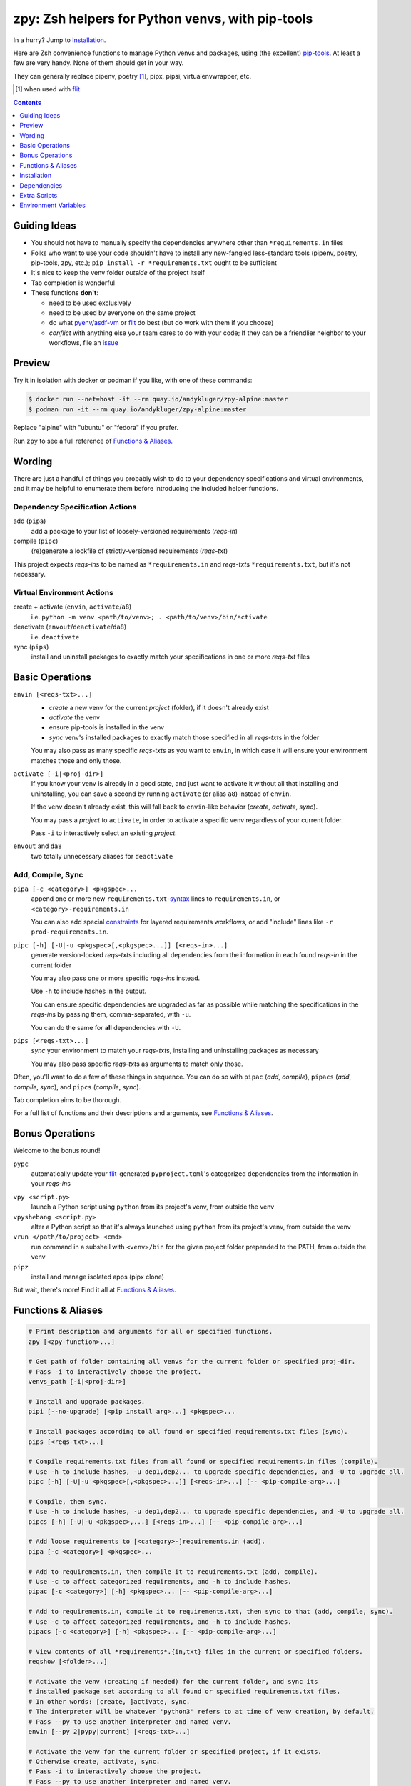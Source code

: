 =================================================
zpy: Zsh helpers for Python venvs, with pip-tools
=================================================

|repo| |docsite| |container-alpine| |container-fedora| |container-ubuntu| |container-ci| |contact|

In a hurry? Jump to Installation_.

Here are Zsh convenience functions to manage Python venvs and packages,
using (the excellent) pip-tools__. At least a few are very handy.
None of them should get in your way.

__ https://github.com/jazzband/pip-tools

They can generally replace pipenv, poetry [#]_, pipx, pipsi, virtualenvwrapper, etc.

.. [#] when used with flit__

__ https://flit.readthedocs.io/en/latest/

.. image:: https://gist.githubusercontent.com/AndydeCleyre/530538f4afde15278cad3411f3d14e24/raw/17aaeb90ef29817c73d5abec81f5b39caef01d7d/demo.svg?sanitize=true

.. contents::
   :depth: 1

Guiding Ideas
-------------

- You should not have to manually specify the dependencies anywhere other than
  ``*requirements.in`` files
- Folks who want to use your code shouldn't have to install any new-fangled
  less-standard tools (pipenv, poetry, pip-tools, zpy, etc.);
  ``pip install -r *requirements.txt`` ought to be sufficient
- It's nice to keep the venv folder *outside* of the project itself
- Tab completion is wonderful

- These functions **don't**:

  - need to be used exclusively
  - need to be used by everyone on the same project
  - do what pyenv__/asdf-vm__ or flit__ do best (but do work with them if you choose)
  - *conflict* with anything else your team cares to do with your code;
    If they can be a friendlier neighbor to your workflows, file an issue__

__ https://github.com/pyenv/pyenv

__ https://asdf-vm.com

__ https://flit.readthedocs.io/en/latest/

__ https://github.com/AndydeCleyre/zpy/issues

Preview
-------

Try it in isolation with docker or podman if you like, with one of these commands:

.. code:: console

  $ docker run --net=host -it --rm quay.io/andykluger/zpy-alpine:master
  $ podman run -it --rm quay.io/andykluger/zpy-alpine:master

Replace "alpine" with "ubuntu" or "fedora" if you prefer.

.. image:: https://gist.githubusercontent.com/AndydeCleyre/4d634829092ca6c1280eaa19914995a3/raw/18629622adc28e563183276c975459f2021c553d/demo.svg?sanitize=true

Run ``zpy`` to see a full reference of `Functions & Aliases`_.

Wording
-------

There are just a handful of things you probably wish to do to your dependency
specifications and virtual environments, and it may be helpful to enumerate them before
introducing the included helper functions.

Dependency Specification Actions
````````````````````````````````

add (``pipa``)
  add a package to your list of loosely-versioned requirements (*reqs-in*)

compile (``pipc``)
  (re)generate a lockfile of strictly-versioned requirements (*reqs-txt*)

This project expects *reqs-in*\ s to be named as ``*requirements.in`` and
*reqs-txt*\ s ``*requirements.txt``, but it's not necessary.

Virtual Environment Actions
```````````````````````````

create + activate (``envin``, ``activate``/``a8``)
  i.e. ``python -m venv <path/to/venv>; . <path/to/venv>/bin/activate``

deactivate (``envout``/``deactivate``/``da8``)
  i.e. ``deactivate``

sync (``pips``)
  install and uninstall packages to exactly match your specifications in one or more *reqs-txt* files

Basic Operations
----------------

``envin [<reqs-txt>...]``
  - *create* a new venv for the current *project* (folder), if it doesn't already exist
  - *activate* the venv
  - ensure pip-tools is installed in the venv
  - *sync* venv's installed packages to exactly match those specified in all
    *reqs-txt*\ s in the folder

  You may also pass as many specific *reqs-txt*\ s as you want to ``envin``,
  in which case it will ensure your environment matches those and only those.

``activate [-i|<proj-dir>]``
  If you know your venv is already in a good state, and just want to activate it
  without all that installing and uninstalling, you can save a second by running
  ``activate`` (or alias ``a8``) instead of ``envin``.

  If the venv doesn't already exist, this will fall back to ``envin``-like behavior
  (*create*, *activate*, *sync*).

  You may pass a *project* to ``activate``, in order to activate a specific venv
  regardless of your current folder.

  Pass ``-i`` to interactively select an existing *project*.

``envout`` and ``da8``
  two totally unnecessary aliases for ``deactivate``

Add, Compile, Sync
``````````````````

``pipa [-c <category>] <pkgspec>...``
  append one or more new ``requirements.txt``-syntax__ lines to ``requirements.in``,
  or ``<category>-requirements.in``

  You can also add special constraints__ for layered requirements workflows, or add
  "include" lines like ``-r prod-requirements.in``.

__ https://pip.pypa.io/en/stable/reference/pip_install/#requirements-file-format

__ https://github.com/jazzband/pip-tools#workflow-for-layered-requirements

``pipc [-h] [-U|-u <pkgspec>[,<pkgspec>...]] [<reqs-in>...]``
  generate version-locked *reqs-txt*\ s including all dependencies from the
  information in each found *reqs-in* in the current folder

  You may also pass one or more specific *reqs-in*\ s instead.

  Use ``-h`` to include hashes in the output.

  You can ensure specific dependencies are upgraded as far as possible
  while matching the specifications in the *reqs-in*\ s by passing them,
  comma-separated, with ``-u``.

  You can do the same for **all** dependencies with ``-U``.

``pips [<reqs-txt>...]``
  *sync* your environment to match your *reqs-txt*\ s, installing and
  uninstalling packages as necessary

  You may also pass specific *reqs-txt*\ s as arguments to match only those.

Often, you'll want to do a few of these things in sequence. You can do so with
``pipac`` (*add*, *compile*), ``pipacs`` (*add*, *compile*, *sync*), and ``pipcs``
(*compile*, *sync*).

Tab completion aims to be thorough.

For a full list of functions and their descriptions and arguments, see
`Functions & Aliases`_.

Bonus Operations
----------------

Welcome to the bonus round!

``pypc``
  automatically update your flit__-generated ``pyproject.toml``\ 's categorized
  dependencies from the information in your *reqs-in*\ s

__ https://flit.readthedocs.io/en/latest/

``vpy <script.py>``
  launch a Python script using ``python`` from its project's venv, from outside the venv

``vpyshebang <script.py>``
  alter a Python script so that it's always launched using ``python`` from its project's
  venv, from outside the venv

``vrun </path/to/project> <cmd>``
  run command in a subshell with ``<venv>/bin`` for the given project folder prepended
  to the PATH, from outside the venv

``pipz``
  install and manage isolated apps (pipx clone)

But wait, there's more! Find it all at `Functions & Aliases`_.

Functions & Aliases
-------------------

.. code:: bash

  # Print description and arguments for all or specified functions.
  zpy [<zpy-function>...]
  
  # Get path of folder containing all venvs for the current folder or specified proj-dir.
  # Pass -i to interactively choose the project.
  venvs_path [-i|<proj-dir>]
  
  # Install and upgrade packages.
  pipi [--no-upgrade] [<pip install arg>...] <pkgspec>...
  
  # Install packages according to all found or specified requirements.txt files (sync).
  pips [<reqs-txt>...]
  
  # Compile requirements.txt files from all found or specified requirements.in files (compile).
  # Use -h to include hashes, -u dep1,dep2... to upgrade specific dependencies, and -U to upgrade all.
  pipc [-h] [-U|-u <pkgspec>[,<pkgspec>...]] [<reqs-in>...] [-- <pip-compile-arg>...]
  
  # Compile, then sync.
  # Use -h to include hashes, -u dep1,dep2... to upgrade specific dependencies, and -U to upgrade all.
  pipcs [-h] [-U|-u <pkgspec>,...] [<reqs-in>...] [-- <pip-compile-arg>...]
  
  # Add loose requirements to [<category>-]requirements.in (add).
  pipa [-c <category>] <pkgspec>...
  
  # Add to requirements.in, then compile it to requirements.txt (add, compile).
  # Use -c to affect categorized requirements, and -h to include hashes.
  pipac [-c <category>] [-h] <pkgspec>... [-- <pip-compile-arg>...]
  
  # Add to requirements.in, compile it to requirements.txt, then sync to that (add, compile, sync).
  # Use -c to affect categorized requirements, and -h to include hashes.
  pipacs [-c <category>] [-h] <pkgspec>... [-- <pip-compile-arg>...]
  
  # View contents of all *requirements*.{in,txt} files in the current or specified folders.
  reqshow [<folder>...]
  
  # Activate the venv (creating if needed) for the current folder, and sync its
  # installed package set according to all found or specified requirements.txt files.
  # In other words: [create, ]activate, sync.
  # The interpreter will be whatever 'python3' refers to at time of venv creation, by default.
  # Pass --py to use another interpreter and named venv.
  envin [--py 2|pypy|current] [<reqs-txt>...]
  
  # Activate the venv for the current folder or specified project, if it exists.
  # Otherwise create, activate, sync.
  # Pass -i to interactively choose the project.
  # Pass --py to use another interpreter and named venv.
  activate [--py 2|pypy|current] [-i|<proj-dir>]
  
  # Alias for 'activate'.
  a8 [--py 2|pypy|current] [-i|<proj-dir>]
  
  # Alias for 'deactivate'.
  envout
  
  # Another alias for 'deactivate'.
  da8
  
  # Display path of project for the activated venv.
  whichpyproj
  
  # Prepend each script with a shebang for its folder's associated venv interpreter.
  # If 'vpy' exists in the PATH, '#!/path/to/vpy' will be used instead.
  # Also ensure the script is executable.
  # --py may be used, same as for envin.
  vpyshebang [--py 2|pypy|current] <script>...
  
  # Run command in a subshell with <venv>/bin for the given project folder prepended to the PATH.
  # Use --cd to run the command from within the project folder.
  # --py may be used, same as for envin.
  # With --activate, activate the venv (usually unnecessary, and slower).
  vrun [--py 2|pypy|current] [--cd] [--activate] <proj-dir> <cmd> [<cmd-arg>...]
  
  # Run script with the python from its folder's venv.
  # --py may be used, same as for envin.
  vpy [--py 2|pypy|current] [--activate] <script> [<script-arg>...]
  
  # Make a launcher script for a command run in a given project's activated venv.
  # With --link-only, only create a symlink to <venv>/bin/<cmd>,
  # which should already have the venv's python in its shebang line.
  vlauncher [--link-only] [--py 2|pypy|current] <proj-dir> <cmd> <launcher-dest>
  
  # Delete venvs for project folders which no longer exist.
  prunevenvs [-y]
  
  # 'pip list -o' for all or specified projects.
  pipcheckold [--py 2|pypy|current] [<proj-dir>...]
  
  # 'pipcs -U' (upgrade-compile, sync) for all or specified projects.
  pipup [--py 2|pypy|current] [<proj-dir>...]
  
  # Inject loose requirements.in dependencies into a flit-flavored pyproject.toml.
  # Run either from the folder housing pyproject.toml, or one below.
  # To categorize, name files <category>-requirements.in.
  pypc
  
  # Specify the venv interpreter in a new or existing Sublime Text project file for the working folder.
  vpysublp
  
  # Launch a new or existing Sublime Text project, setting venv interpreter.
  sublp [<subl-arg>...]
  
  # Package manager for venv-isolated scripts (pipx clone; py3 only).
  pipz [install|uninstall|upgrade|list|inject|reinstall|cd|runpip|runpkg] [<subcmd-arg>...]

Installation
------------

Aside from the Dependencies_, ``zpy`` is a single file to be sourced in your ``.zshrc``, and
can be sourced manually or with the help of a Zsh configuration framework or plugin manager.

If you're new to Zsh and want to try a framework, I recommend Zim_.

Manual
``````

.. code:: console

  $ cd /wherever/you/want/to/keep/zpy
  $ git clone https://github.com/andydecleyre/zpy
  $ print ". $PWD/zpy/zpy.plugin.zsh" >> ~/.zshrc

If you want completions, make sure to load ``compinit`` earlier in ``~/.zshrc``:

.. code:: bash

  autoload -Uz compinit
  compinit

If you're using a Zsh framework, that's probably done for you already.

`Oh My Zsh`__
`````````````

__ https://github.com/robbyrussell/oh-my-zsh

.. code:: console

  $ git clone https://github.com/andydecleyre/zpy $ZSH_CUSTOM/plugins/zpy

Then add ``zpy`` to your ``plugins`` array in ``~/.zshrc``.

Prezto__
````````

__ https://github.com/sorin-ionescu/prezto

.. code:: console

  $ git clone https://github.com/andydecleyre/zpy $ZPREZTODIR/modules/zpy

Then add ``zpy`` to your pmodule list in ``~/.zpreztorc``.

Zim__
`````

__ https://github.com/zimfw/zimfw

.. code:: console

  $ print zmodule andydecleyre/zpy >> ~/.zimrc
  $ zimfw install

Antibody__
``````````

__ https://github.com/getantibody/antibody

.. code:: console

  $ print antibody bundle andydecleyre/zpy >> ~/.zshrc

Zinit__
```````

__ https://github.com/zdharma/zinit

.. code:: console

  $ print zinit light andydecleyre/zpy >> ~/.zshrc

Antigen__
`````````

__ https://github.com/zsh-users/antigen

Put ``antigen bundle andydecleyre/zpy`` in your ``~/.zshrc``, before ``antigen apply``.

zgen__
``````

__ https://github.com/tarjoilija/zgen

Put ``zgen load andydecleyre/zpy`` in the plugin section of your ``~/.zshrc``, then

.. code:: console

    $ zgen reset

zplug__
```````

__ https://github.com/zplug/zplug

Put ``zplug "andydecleyre/zpy"`` in ``~/.zshrc`` (after ``source ~/.zplug/init.zsh``,
before ``zplug load``), then

.. code:: console

    $ zplug install; zplug load

Dependencies
------------

Jump to `Dependency Installation`_ for a recommended command for your distro.

The big ones:

- zsh_
- python_
- fzf_

The ones you already have anyway, probably:

diff
  provided by diffutils_, busybox_, BSD, or macOS
du
  provided by coreutils_, busybox_, toybox_, BSD, or macOS
md5sum *or* md5
  provided by coreutils_, busybox_, toybox_, BSD, or macOS
mktemp
  provided by coreutils_, busybox_, toybox_, BSD, or macOS
nproc *or* sysctl
  provided by coreutils_, busybox_, toybox_, BSD, or macOS
wget *or* curl
  provided by wget_, curl_, busybox_, or macOS
a pcre tool
  provided by pcregrep/pcre-tools, pcre2grep/pcre2-tools, ripgrep_, or zsh with pcre enabled

The very optional ones:

highlight_ *or* bat_
  for pretty syntax highlighting
delta_ *or* diff-so-fancy_ *or* diff-highlight (from git + perl)
  for more pretty syntax highlighting
jq_ *or* jello_
  for theoretically more reliable parsing
python2 *and* virtualenv_
  for python2 support
git
  for easy installation of zpy itself

Dependency Installation
```````````````````````

Alpine
~~~~~~

.. code:: console

  $ sudo apk add fzf git highlight pcre2-tools python3 zsh

Arch
~~~~

.. code:: console

  $ sudo pacman -S fzf git highlight python zsh

Debian/Ubuntu
~~~~~~~~~~~~~

.. code:: console

  $ sudo apt --no-install-recommends install fzf git highlight pcre2-utils python3{,-venv} zsh

Fedora
~~~~~~

.. code:: console

  $ sudo dnf --setopt=install_weak_deps=False install diffutils fzf git-core highlight pcre-tools python3 zsh

MacOS
~~~~~

.. code:: console

  $ brew install fzf git highlight pcre2 python zsh

OpenSUSE
~~~~~~~~

.. code:: console

  $ sudo zypper in fzf git highlight pcre2-tools python3 zsh

Extra Scripts
-------------

You may wish to generate some "standalone" scripts for some of the provided functions --
particularly ``vpy``. You can do so with, for example:

.. code:: console

  $ .zpy_mkbin vpy ~/.local/bin

Environment Variables
---------------------

Users may want to override these:

``ZPY_VENVS_WORLD``
  Each project is associated with: ``$ZPY_VENVS_WORLD/<hash of proj-dir>/<venv-name>``.

  ``<venv-name>`` is one or more of: ``venv``, ``venv2``, ``venv-pypy``, ``venv-<pyver>``

  ``$(venvs_path <proj-dir>)`` evaluates to ``$ZPY_VENVS_WORLD/<hash of proj-dir>``.

  This is normally ``~/.local/share/venvs``.

``ZPY_PIPZ_PROJECTS`` and ``ZPY_PIPZ_BINS``
  Installing an app via ``pipz`` puts ``requirements.{in,txt}`` in
  ``$ZPY_PIPZ_PROJECTS/<appname>``, and executables in ``$ZPY_PIPZ_BINS``.

  These are normally ``~/.local/share/python`` and ``~/.local/bin``.

.. |repo| image:: https://img.shields.io/github/size/andydecleyre/zpy/zpy.plugin.zsh?logo=github&label=Code&color=blueviolet
   :alt: GitHub file size in bytes
   :target: https://github.com/andydecleyre/zpy

.. |container-alpine| image:: https://img.shields.io/badge/Container-Quay.io-green?logo=alpine-linux
   :alt: Demo container - Alpine Linux
   :target: https://quay.io/repository/andykluger/zpy-alpine

.. |container-fedora| image:: https://img.shields.io/badge/Container-Quay.io-green?logo=fedora
   :alt: Demo container - Fedora
   :target: https://quay.io/repository/andykluger/zpy-fedora

.. |container-ubuntu| image:: https://img.shields.io/badge/Container-Quay.io-green?logo=ubuntu
   :alt: Demo container - Ubuntu
   :target: https://quay.io/repository/andykluger/zpy-ubuntu

.. |container-ci| image:: https://andydecleyre.semaphoreci.com/badges/zpy/branches/develop.svg
   :alt: Demo container - Semaphore CI
   :target: https://andydecleyre.semaphoreci.com/projects/zpy

.. |contact| image:: https://img.shields.io/badge/Contact-Telegram-blue?logo=telegram
   :alt: Contact developer on Telegram
   :target: https://t.me/andykluger

.. |docsite| image:: https://readthedocs.org/projects/zpy/badge/
   :alt: Documentation Status
   :target: https://zpy.readthedocs.io/en/latest/

.. _bat: https://repology.org/project/bat/versions
.. _busybox: https://repology.org/project/busybox/versions
.. _coreutils: https://repology.org/project/coreutils/versions
.. _curl: https://repology.org/project/curl/versions
.. _delta: https://repology.org/project/git-delta/versions
.. _diff-so-fancy: https://repology.org/project/diff-so-fancy/versions
.. _diffutils: https://repology.org/project/diffutils/versions
.. _fzf: https://repology.org/project/fzf/versions
.. _highlight: https://repology.org/project/highlight/versions
.. _jello: https://pypi.org/project/jello/
.. _jq: https://repology.org/project/jq/versions
.. _python: https://repology.org/project/python/versions
.. _ripgrep: https://repology.org/project/ripgrep/versions
.. _toybox: https://repology.org/project/toybox/versions
.. _virtualenv: https://repology.org/project/python:virtualenv/versions
.. _wget: https://repology.org/project/wget/versions
.. _zsh: https://repology.org/project/zsh/versions
